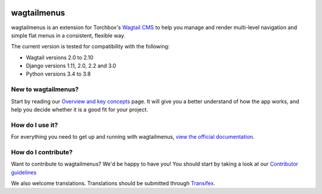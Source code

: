.. image:: https://travis-ci.org/rkhleics/wagtailmenus.svg?branch=master
    :alt: Build Status
    :target: https://travis-ci.org/rkhleics/wagtailmenus

.. image:: https://img.shields.io/pypi/v/wagtailmenus.svg
    :alt: PyPi Version
    :target: https://pypi.python.org/pypi/wagtailmenus

.. image:: https://codecov.io/gh/rkhleics/wagtailmenus/branch/master/graph/badge.svg
    :alt: Code coverage
    :target: https://codecov.io/gh/rkhleics/wagtailmenus

.. image:: https://readthedocs.org/projects/wagtailmenus/badge/?version=latest
    :alt: Documentation Status
    :target: http://wagtailmenus.readthedocs.io/en/latest/


============
wagtailmenus
============

wagtailmenus is an extension for Torchbox's `Wagtail CMS <https://github.com/torchbox/wagtail>`_ to help you manage and render multi-level navigation and simple flat menus in a consistent, flexible way.

The current version is tested for compatibility with the following:

- Wagtail versions 2.0 to 2.10
- Django versions 1.11, 2.0, 2.2 and 3.0
- Python versions 3.4 to 3.8

.. image:: https://raw.githubusercontent.com/rkhleics/wagtailmenus/master/docs/source/_static/images/repeating-item.png

New to wagtailmenus?
====================

Start by reading our `Overview and key concepts <http://wagtailmenus.readthedocs.io/en/stable/overview.html>`_ page.
It will give you a better understand of how the app works, and help you decide whether it is a good fit for your project.


How do I use it?
================

For everything you need to get up and running with wagtailmenus, `view the official documentation <http://wagtailmenus.readthedocs.io/>`_.


How do I contribute?
====================

Want to contribute to wagtailmenus? We'd be happy to have you! You should start by taking a look at our `Contributor guidelines <http://wagtailmenus.readthedocs.io/en/stable/contributing/index.html>`_

We also welcome translations. Translations should be submitted through `Transifex <https://www.transifex.com/rkhleics/wagtailmenus/>`_.
